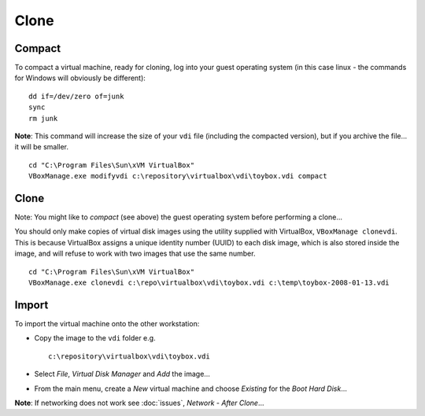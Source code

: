 Clone
*****

Compact
=======

To compact a virtual machine, ready for cloning, log into your guest
operating system (in this case linux - the commands for Windows will
obviously be different):

::

  dd if=/dev/zero of=junk
  sync
  rm junk

**Note**: This command will increase the size of your ``vdi`` file
(including the compacted version), but if you archive the file... it will be
smaller.

::

  cd "C:\Program Files\Sun\xVM VirtualBox"
  VBoxManage.exe modifyvdi c:\repository\virtualbox\vdi\toybox.vdi compact

Clone
=====

Note: You might like to *compact* (see above) the guest operating system
before performing a clone...

You should only make copies of virtual disk images using the utility
supplied with VirtualBox, ``VBoxManage clonevdi``.  This is because
VirtualBox assigns a unique identity number (UUID) to each disk image, which
is also stored inside the image, and will refuse to work with two images
that use the same number.

::

  cd "C:\Program Files\Sun\xVM VirtualBox"
  VBoxManage.exe clonevdi c:\repo\virtualbox\vdi\toybox.vdi c:\temp\toybox-2008-01-13.vdi

Import
======

To import the virtual machine onto the other workstation:

- Copy the image to the ``vdi`` folder e.g.

  ::

    c:\repository\virtualbox\vdi\toybox.vdi

- Select *File*, *Virtual Disk Manager* and *Add* the image...
- From the main menu, create a *New* virtual machine and choose *Existing*
  for the *Boot Hard Disk*...


**Note**: If networking does not work see :doc:`issues`,
*Network - After Clone*...

